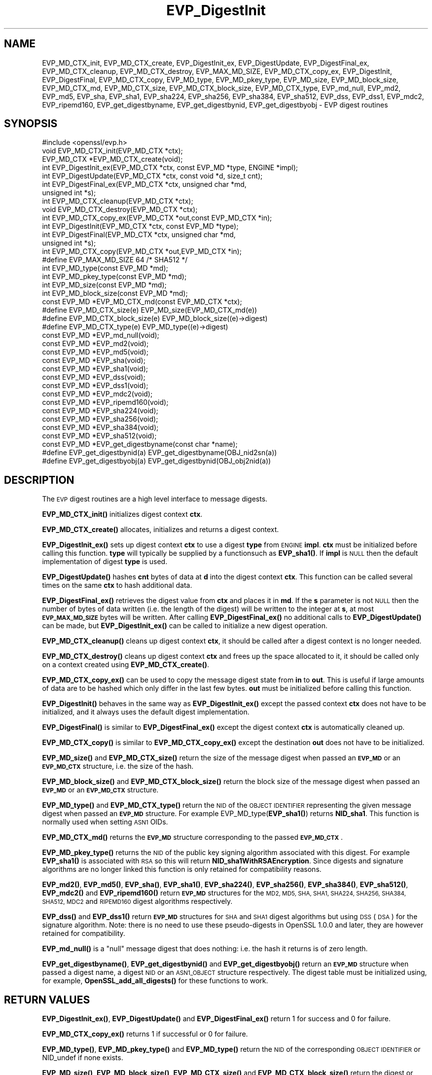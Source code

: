 .\" Automatically generated by Pod::Man 4.11 (Pod::Simple 3.35)
.\"
.\" Standard preamble:
.\" ========================================================================
.de Sp \" Vertical space (when we can't use .PP)
.if t .sp .5v
.if n .sp
..
.de Vb \" Begin verbatim text
.ft CW
.nf
.ne \\$1
..
.de Ve \" End verbatim text
.ft R
.fi
..
.\" Set up some character translations and predefined strings.  \*(-- will
.\" give an unbreakable dash, \*(PI will give pi, \*(L" will give a left
.\" double quote, and \*(R" will give a right double quote.  \*(C+ will
.\" give a nicer C++.  Capital omega is used to do unbreakable dashes and
.\" therefore won't be available.  \*(C` and \*(C' expand to `' in nroff,
.\" nothing in troff, for use with C<>.
.tr \(*W-
.ds C+ C\v'-.1v'\h'-1p'\s-2+\h'-1p'+\s0\v'.1v'\h'-1p'
.ie n \{\
.    ds -- \(*W-
.    ds PI pi
.    if (\n(.H=4u)&(1m=24u) .ds -- \(*W\h'-12u'\(*W\h'-12u'-\" diablo 10 pitch
.    if (\n(.H=4u)&(1m=20u) .ds -- \(*W\h'-12u'\(*W\h'-8u'-\"  diablo 12 pitch
.    ds L" ""
.    ds R" ""
.    ds C` ""
.    ds C' ""
'br\}
.el\{\
.    ds -- \|\(em\|
.    ds PI \(*p
.    ds L" ``
.    ds R" ''
.    ds C`
.    ds C'
'br\}
.\"
.\" Escape single quotes in literal strings from groff's Unicode transform.
.ie \n(.g .ds Aq \(aq
.el       .ds Aq '
.\"
.\" If the F register is >0, we'll generate index entries on stderr for
.\" titles (.TH), headers (.SH), subsections (.SS), items (.Ip), and index
.\" entries marked with X<> in POD.  Of course, you'll have to process the
.\" output yourself in some meaningful fashion.
.\"
.\" Avoid warning from groff about undefined register 'F'.
.de IX
..
.nr rF 0
.if \n(.g .if rF .nr rF 1
.if (\n(rF:(\n(.g==0)) \{\
.    if \nF \{\
.        de IX
.        tm Index:\\$1\t\\n%\t"\\$2"
..
.        if !\nF==2 \{\
.            nr % 0
.            nr F 2
.        \}
.    \}
.\}
.rr rF
.\"
.\" Accent mark definitions (@(#)ms.acc 1.5 88/02/08 SMI; from UCB 4.2).
.\" Fear.  Run.  Save yourself.  No user-serviceable parts.
.    \" fudge factors for nroff and troff
.if n \{\
.    ds #H 0
.    ds #V .8m
.    ds #F .3m
.    ds #[ \f1
.    ds #] \fP
.\}
.if t \{\
.    ds #H ((1u-(\\\\n(.fu%2u))*.13m)
.    ds #V .6m
.    ds #F 0
.    ds #[ \&
.    ds #] \&
.\}
.    \" simple accents for nroff and troff
.if n \{\
.    ds ' \&
.    ds ` \&
.    ds ^ \&
.    ds , \&
.    ds ~ ~
.    ds /
.\}
.if t \{\
.    ds ' \\k:\h'-(\\n(.wu*8/10-\*(#H)'\'\h"|\\n:u"
.    ds ` \\k:\h'-(\\n(.wu*8/10-\*(#H)'\`\h'|\\n:u'
.    ds ^ \\k:\h'-(\\n(.wu*10/11-\*(#H)'^\h'|\\n:u'
.    ds , \\k:\h'-(\\n(.wu*8/10)',\h'|\\n:u'
.    ds ~ \\k:\h'-(\\n(.wu-\*(#H-.1m)'~\h'|\\n:u'
.    ds / \\k:\h'-(\\n(.wu*8/10-\*(#H)'\z\(sl\h'|\\n:u'
.\}
.    \" troff and (daisy-wheel) nroff accents
.ds : \\k:\h'-(\\n(.wu*8/10-\*(#H+.1m+\*(#F)'\v'-\*(#V'\z.\h'.2m+\*(#F'.\h'|\\n:u'\v'\*(#V'
.ds 8 \h'\*(#H'\(*b\h'-\*(#H'
.ds o \\k:\h'-(\\n(.wu+\w'\(de'u-\*(#H)/2u'\v'-.3n'\*(#[\z\(de\v'.3n'\h'|\\n:u'\*(#]
.ds d- \h'\*(#H'\(pd\h'-\w'~'u'\v'-.25m'\f2\(hy\fP\v'.25m'\h'-\*(#H'
.ds D- D\\k:\h'-\w'D'u'\v'-.11m'\z\(hy\v'.11m'\h'|\\n:u'
.ds th \*(#[\v'.3m'\s+1I\s-1\v'-.3m'\h'-(\w'I'u*2/3)'\s-1o\s+1\*(#]
.ds Th \*(#[\s+2I\s-2\h'-\w'I'u*3/5'\v'-.3m'o\v'.3m'\*(#]
.ds ae a\h'-(\w'a'u*4/10)'e
.ds Ae A\h'-(\w'A'u*4/10)'E
.    \" corrections for vroff
.if v .ds ~ \\k:\h'-(\\n(.wu*9/10-\*(#H)'\s-2\u~\d\s+2\h'|\\n:u'
.if v .ds ^ \\k:\h'-(\\n(.wu*10/11-\*(#H)'\v'-.4m'^\v'.4m'\h'|\\n:u'
.    \" for low resolution devices (crt and lpr)
.if \n(.H>23 .if \n(.V>19 \
\{\
.    ds : e
.    ds 8 ss
.    ds o a
.    ds d- d\h'-1'\(ga
.    ds D- D\h'-1'\(hy
.    ds th \o'bp'
.    ds Th \o'LP'
.    ds ae ae
.    ds Ae AE
.\}
.rm #[ #] #H #V #F C
.\" ========================================================================
.\"
.IX Title "EVP_DigestInit 3"
.TH EVP_DigestInit 3 "2020-07-22" "1.0.2o" "OpenSSL"
.\" For nroff, turn off justification.  Always turn off hyphenation; it makes
.\" way too many mistakes in technical documents.
.if n .ad l
.nh
.SH "NAME"
EVP_MD_CTX_init, EVP_MD_CTX_create, EVP_DigestInit_ex, EVP_DigestUpdate,
EVP_DigestFinal_ex, EVP_MD_CTX_cleanup, EVP_MD_CTX_destroy, EVP_MAX_MD_SIZE,
EVP_MD_CTX_copy_ex, EVP_DigestInit, EVP_DigestFinal, EVP_MD_CTX_copy, EVP_MD_type,
EVP_MD_pkey_type, EVP_MD_size, EVP_MD_block_size, EVP_MD_CTX_md, EVP_MD_CTX_size,
EVP_MD_CTX_block_size, EVP_MD_CTX_type, EVP_md_null, EVP_md2, EVP_md5, EVP_sha, EVP_sha1,
EVP_sha224, EVP_sha256, EVP_sha384, EVP_sha512, EVP_dss, EVP_dss1, EVP_mdc2,
EVP_ripemd160, EVP_get_digestbyname, EVP_get_digestbynid, EVP_get_digestbyobj \-
EVP digest routines
.SH "SYNOPSIS"
.IX Header "SYNOPSIS"
.Vb 1
\& #include <openssl/evp.h>
\&
\& void EVP_MD_CTX_init(EVP_MD_CTX *ctx);
\& EVP_MD_CTX *EVP_MD_CTX_create(void);
\&
\& int EVP_DigestInit_ex(EVP_MD_CTX *ctx, const EVP_MD *type, ENGINE *impl);
\& int EVP_DigestUpdate(EVP_MD_CTX *ctx, const void *d, size_t cnt);
\& int EVP_DigestFinal_ex(EVP_MD_CTX *ctx, unsigned char *md,
\&        unsigned int *s);
\&
\& int EVP_MD_CTX_cleanup(EVP_MD_CTX *ctx);
\& void EVP_MD_CTX_destroy(EVP_MD_CTX *ctx);
\&
\& int EVP_MD_CTX_copy_ex(EVP_MD_CTX *out,const EVP_MD_CTX *in);
\&
\& int EVP_DigestInit(EVP_MD_CTX *ctx, const EVP_MD *type);
\& int EVP_DigestFinal(EVP_MD_CTX *ctx, unsigned char *md,
\&        unsigned int *s);
\&
\& int EVP_MD_CTX_copy(EVP_MD_CTX *out,EVP_MD_CTX *in);
\&
\& #define EVP_MAX_MD_SIZE 64     /* SHA512 */
\&
\& int EVP_MD_type(const EVP_MD *md);
\& int EVP_MD_pkey_type(const EVP_MD *md);        
\& int EVP_MD_size(const EVP_MD *md);
\& int EVP_MD_block_size(const EVP_MD *md);
\&
\& const EVP_MD *EVP_MD_CTX_md(const EVP_MD_CTX *ctx);
\& #define EVP_MD_CTX_size(e)             EVP_MD_size(EVP_MD_CTX_md(e))
\& #define EVP_MD_CTX_block_size(e)       EVP_MD_block_size((e)\->digest)
\& #define EVP_MD_CTX_type(e)             EVP_MD_type((e)\->digest)
\&
\& const EVP_MD *EVP_md_null(void);
\& const EVP_MD *EVP_md2(void);
\& const EVP_MD *EVP_md5(void);
\& const EVP_MD *EVP_sha(void);
\& const EVP_MD *EVP_sha1(void);
\& const EVP_MD *EVP_dss(void);
\& const EVP_MD *EVP_dss1(void);
\& const EVP_MD *EVP_mdc2(void);
\& const EVP_MD *EVP_ripemd160(void);
\&
\& const EVP_MD *EVP_sha224(void);
\& const EVP_MD *EVP_sha256(void);
\& const EVP_MD *EVP_sha384(void);
\& const EVP_MD *EVP_sha512(void);
\&
\& const EVP_MD *EVP_get_digestbyname(const char *name);
\& #define EVP_get_digestbynid(a) EVP_get_digestbyname(OBJ_nid2sn(a))
\& #define EVP_get_digestbyobj(a) EVP_get_digestbynid(OBJ_obj2nid(a))
.Ve
.SH "DESCRIPTION"
.IX Header "DESCRIPTION"
The \s-1EVP\s0 digest routines are a high level interface to message digests.
.PP
\&\fBEVP_MD_CTX_init()\fR initializes digest context \fBctx\fR.
.PP
\&\fBEVP_MD_CTX_create()\fR allocates, initializes and returns a digest context.
.PP
\&\fBEVP_DigestInit_ex()\fR sets up digest context \fBctx\fR to use a digest
\&\fBtype\fR from \s-1ENGINE\s0 \fBimpl\fR. \fBctx\fR must be initialized before calling this
function. \fBtype\fR will typically be supplied by a functionsuch as \fBEVP_sha1()\fR.
If \fBimpl\fR is \s-1NULL\s0 then the default implementation of digest \fBtype\fR is used.
.PP
\&\fBEVP_DigestUpdate()\fR hashes \fBcnt\fR bytes of data at \fBd\fR into the
digest context \fBctx\fR. This function can be called several times on the
same \fBctx\fR to hash additional data.
.PP
\&\fBEVP_DigestFinal_ex()\fR retrieves the digest value from \fBctx\fR and places
it in \fBmd\fR. If the \fBs\fR parameter is not \s-1NULL\s0 then the number of
bytes of data written (i.e. the length of the digest) will be written
to the integer at \fBs\fR, at most \fB\s-1EVP_MAX_MD_SIZE\s0\fR bytes will be written.
After calling \fBEVP_DigestFinal_ex()\fR no additional calls to \fBEVP_DigestUpdate()\fR
can be made, but \fBEVP_DigestInit_ex()\fR can be called to initialize a new
digest operation.
.PP
\&\fBEVP_MD_CTX_cleanup()\fR cleans up digest context \fBctx\fR, it should be called
after a digest context is no longer needed.
.PP
\&\fBEVP_MD_CTX_destroy()\fR cleans up digest context \fBctx\fR and frees up the
space allocated to it, it should be called only on a context created
using \fBEVP_MD_CTX_create()\fR.
.PP
\&\fBEVP_MD_CTX_copy_ex()\fR can be used to copy the message digest state from
\&\fBin\fR to \fBout\fR. This is useful if large amounts of data are to be
hashed which only differ in the last few bytes. \fBout\fR must be initialized
before calling this function.
.PP
\&\fBEVP_DigestInit()\fR behaves in the same way as \fBEVP_DigestInit_ex()\fR except
the passed context \fBctx\fR does not have to be initialized, and it always
uses the default digest implementation.
.PP
\&\fBEVP_DigestFinal()\fR is similar to \fBEVP_DigestFinal_ex()\fR except the digest
context \fBctx\fR is automatically cleaned up.
.PP
\&\fBEVP_MD_CTX_copy()\fR is similar to \fBEVP_MD_CTX_copy_ex()\fR except the destination
\&\fBout\fR does not have to be initialized.
.PP
\&\fBEVP_MD_size()\fR and \fBEVP_MD_CTX_size()\fR return the size of the message digest
when passed an \fB\s-1EVP_MD\s0\fR or an \fB\s-1EVP_MD_CTX\s0\fR structure, i.e. the size of the
hash.
.PP
\&\fBEVP_MD_block_size()\fR and \fBEVP_MD_CTX_block_size()\fR return the block size of the
message digest when passed an \fB\s-1EVP_MD\s0\fR or an \fB\s-1EVP_MD_CTX\s0\fR structure.
.PP
\&\fBEVP_MD_type()\fR and \fBEVP_MD_CTX_type()\fR return the \s-1NID\s0 of the \s-1OBJECT IDENTIFIER\s0
representing the given message digest when passed an \fB\s-1EVP_MD\s0\fR structure.
For example EVP_MD_type(\fBEVP_sha1()\fR) returns \fBNID_sha1\fR. This function is
normally used when setting \s-1ASN1\s0 OIDs.
.PP
\&\fBEVP_MD_CTX_md()\fR returns the \fB\s-1EVP_MD\s0\fR structure corresponding to the passed
\&\fB\s-1EVP_MD_CTX\s0\fR.
.PP
\&\fBEVP_MD_pkey_type()\fR returns the \s-1NID\s0 of the public key signing algorithm associated
with this digest. For example \fBEVP_sha1()\fR is associated with \s-1RSA\s0 so this will
return \fBNID_sha1WithRSAEncryption\fR. Since digests and signature algorithms
are no longer linked this function is only retained for compatibility
reasons.
.PP
\&\fBEVP_md2()\fR, \fBEVP_md5()\fR, \fBEVP_sha()\fR, \fBEVP_sha1()\fR, \fBEVP_sha224()\fR, \fBEVP_sha256()\fR,
\&\fBEVP_sha384()\fR, \fBEVP_sha512()\fR, \fBEVP_mdc2()\fR and \fBEVP_ripemd160()\fR return \fB\s-1EVP_MD\s0\fR
structures for the \s-1MD2, MD5, SHA, SHA1, SHA224, SHA256, SHA384, SHA512, MDC2\s0
and \s-1RIPEMD160\s0 digest algorithms respectively.
.PP
\&\fBEVP_dss()\fR and \fBEVP_dss1()\fR return \fB\s-1EVP_MD\s0\fR structures for \s-1SHA\s0 and \s-1SHA1\s0 digest
algorithms but using \s-1DSS\s0 (\s-1DSA\s0) for the signature algorithm. Note: there is
no need to use these pseudo-digests in OpenSSL 1.0.0 and later, they are
however retained for compatibility.
.PP
\&\fBEVP_md_null()\fR is a \*(L"null\*(R" message digest that does nothing: i.e. the hash it
returns is of zero length.
.PP
\&\fBEVP_get_digestbyname()\fR, \fBEVP_get_digestbynid()\fR and \fBEVP_get_digestbyobj()\fR
return an \fB\s-1EVP_MD\s0\fR structure when passed a digest name, a digest \s-1NID\s0 or
an \s-1ASN1_OBJECT\s0 structure respectively. The digest table must be initialized
using, for example, \fBOpenSSL_add_all_digests()\fR for these functions to work.
.SH "RETURN VALUES"
.IX Header "RETURN VALUES"
\&\fBEVP_DigestInit_ex()\fR, \fBEVP_DigestUpdate()\fR and \fBEVP_DigestFinal_ex()\fR return 1 for
success and 0 for failure.
.PP
\&\fBEVP_MD_CTX_copy_ex()\fR returns 1 if successful or 0 for failure.
.PP
\&\fBEVP_MD_type()\fR, \fBEVP_MD_pkey_type()\fR and \fBEVP_MD_type()\fR return the \s-1NID\s0 of the
corresponding \s-1OBJECT IDENTIFIER\s0 or NID_undef if none exists.
.PP
\&\fBEVP_MD_size()\fR, \fBEVP_MD_block_size()\fR, \fBEVP_MD_CTX_size()\fR and
\&\fBEVP_MD_CTX_block_size()\fR return the digest or block size in bytes.
.PP
\&\fBEVP_md_null()\fR, \fBEVP_md2()\fR, \fBEVP_md5()\fR, \fBEVP_sha()\fR, \fBEVP_sha1()\fR, \fBEVP_dss()\fR,
\&\fBEVP_dss1()\fR, \fBEVP_mdc2()\fR and \fBEVP_ripemd160()\fR return pointers to the
corresponding \s-1EVP_MD\s0 structures.
.PP
\&\fBEVP_get_digestbyname()\fR, \fBEVP_get_digestbynid()\fR and \fBEVP_get_digestbyobj()\fR
return either an \fB\s-1EVP_MD\s0\fR structure or \s-1NULL\s0 if an error occurs.
.SH "NOTES"
.IX Header "NOTES"
The \fB\s-1EVP\s0\fR interface to message digests should almost always be used in
preference to the low level interfaces. This is because the code then becomes
transparent to the digest used and much more flexible.
.PP
New applications should use the \s-1SHA2\s0 digest algorithms such as \s-1SHA256.\s0
The other digest algorithms are still in common use.
.PP
For most applications the \fBimpl\fR parameter to \fBEVP_DigestInit_ex()\fR will be
set to \s-1NULL\s0 to use the default digest implementation.
.PP
The functions \fBEVP_DigestInit()\fR, \fBEVP_DigestFinal()\fR and \fBEVP_MD_CTX_copy()\fR are
obsolete but are retained to maintain compatibility with existing code. New
applications should use \fBEVP_DigestInit_ex()\fR, \fBEVP_DigestFinal_ex()\fR and
\&\fBEVP_MD_CTX_copy_ex()\fR because they can efficiently reuse a digest context
instead of initializing and cleaning it up on each call and allow non default
implementations of digests to be specified.
.PP
In OpenSSL 0.9.7 and later if digest contexts are not cleaned up after use
memory leaks will occur.
.PP
Stack allocation of \s-1EVP_MD_CTX\s0 structures is common, for example:
.PP
.Vb 2
\& EVP_MD_CTX mctx;
\& EVP_MD_CTX_init(&mctx);
.Ve
.PP
This will cause binary compatibility issues if the size of \s-1EVP_MD_CTX\s0
structure changes (this will only happen with a major release of OpenSSL).
Applications wishing to avoid this should use \fBEVP_MD_CTX_create()\fR instead:
.PP
.Vb 2
\& EVP_MD_CTX *mctx;
\& mctx = EVP_MD_CTX_create();
.Ve
.SH "EXAMPLE"
.IX Header "EXAMPLE"
This example digests the data \*(L"Test Message\en\*(R" and \*(L"Hello World\en\*(R", using the
digest name passed on the command line.
.PP
.Vb 2
\& #include <stdio.h>
\& #include <openssl/evp.h>
\&
\& main(int argc, char *argv[])
\& {
\& EVP_MD_CTX *mdctx;
\& const EVP_MD *md;
\& char mess1[] = "Test Message\en";
\& char mess2[] = "Hello World\en";
\& unsigned char md_value[EVP_MAX_MD_SIZE];
\& int md_len, i;
\&
\& OpenSSL_add_all_digests();
\&
\& if(!argv[1]) {
\&        printf("Usage: mdtest digestname\en");
\&        exit(1);
\& }
\&
\& md = EVP_get_digestbyname(argv[1]);
\&
\& if(!md) {
\&        printf("Unknown message digest %s\en", argv[1]);
\&        exit(1);
\& }
\&
\& mdctx = EVP_MD_CTX_create();
\& EVP_DigestInit_ex(mdctx, md, NULL);
\& EVP_DigestUpdate(mdctx, mess1, strlen(mess1));
\& EVP_DigestUpdate(mdctx, mess2, strlen(mess2));
\& EVP_DigestFinal_ex(mdctx, md_value, &md_len);
\& EVP_MD_CTX_destroy(mdctx);
\&
\& printf("Digest is: ");
\& for(i = 0; i < md_len; i++)
\&        printf("%02x", md_value[i]);
\& printf("\en");
\&
\& /* Call this once before exit. */
\& EVP_cleanup();
\& exit(0);
\& }
.Ve
.SH "SEE ALSO"
.IX Header "SEE ALSO"
\&\fBdgst\fR\|(1),
\&\fBevp\fR\|(3)
.SH "HISTORY"
.IX Header "HISTORY"
\&\fBEVP_DigestInit()\fR, \fBEVP_DigestUpdate()\fR and \fBEVP_DigestFinal()\fR are
available in all versions of SSLeay and OpenSSL.
.PP
\&\fBEVP_MD_CTX_init()\fR, \fBEVP_MD_CTX_create()\fR, \fBEVP_MD_CTX_copy_ex()\fR,
\&\fBEVP_MD_CTX_cleanup()\fR, \fBEVP_MD_CTX_destroy()\fR, \fBEVP_DigestInit_ex()\fR
and \fBEVP_DigestFinal_ex()\fR were added in OpenSSL 0.9.7.
.PP
\&\fBEVP_md_null()\fR, \fBEVP_md2()\fR, \fBEVP_md5()\fR, \fBEVP_sha()\fR, \fBEVP_sha1()\fR,
\&\fBEVP_dss()\fR, \fBEVP_dss1()\fR, \fBEVP_mdc2()\fR and \fBEVP_ripemd160()\fR were
changed to return truly const \s-1EVP_MD\s0 * in OpenSSL 0.9.7.
.PP
The link between digests and signing algorithms was fixed in OpenSSL 1.0 and
later, so now \fBEVP_sha1()\fR can be used with \s-1RSA\s0 and \s-1DSA\s0; there is no need to
use \fBEVP_dss1()\fR any more.
.PP
OpenSSL 1.0 and later does not include the \s-1MD2\s0 digest algorithm in the
default configuration due to its security weaknesses.
